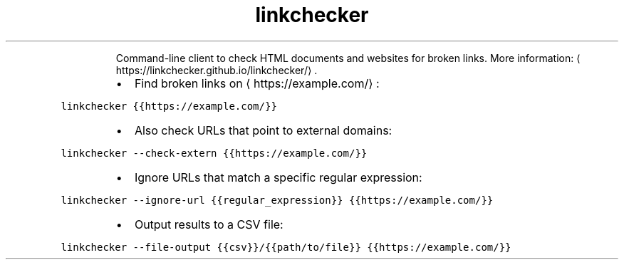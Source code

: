 .TH linkchecker
.PP
.RS
Command\-line client to check HTML documents and websites for broken links.
More information: \[la]https://linkchecker.github.io/linkchecker/\[ra]\&.
.RE
.RS
.IP \(bu 2
Find broken links on \[la]https://example.com/\[ra]:
.RE
.PP
\fB\fClinkchecker {{https://example.com/}}\fR
.RS
.IP \(bu 2
Also check URLs that point to external domains:
.RE
.PP
\fB\fClinkchecker \-\-check\-extern {{https://example.com/}}\fR
.RS
.IP \(bu 2
Ignore URLs that match a specific regular expression:
.RE
.PP
\fB\fClinkchecker \-\-ignore\-url {{regular_expression}} {{https://example.com/}}\fR
.RS
.IP \(bu 2
Output results to a CSV file:
.RE
.PP
\fB\fClinkchecker \-\-file\-output {{csv}}/{{path/to/file}} {{https://example.com/}}\fR
